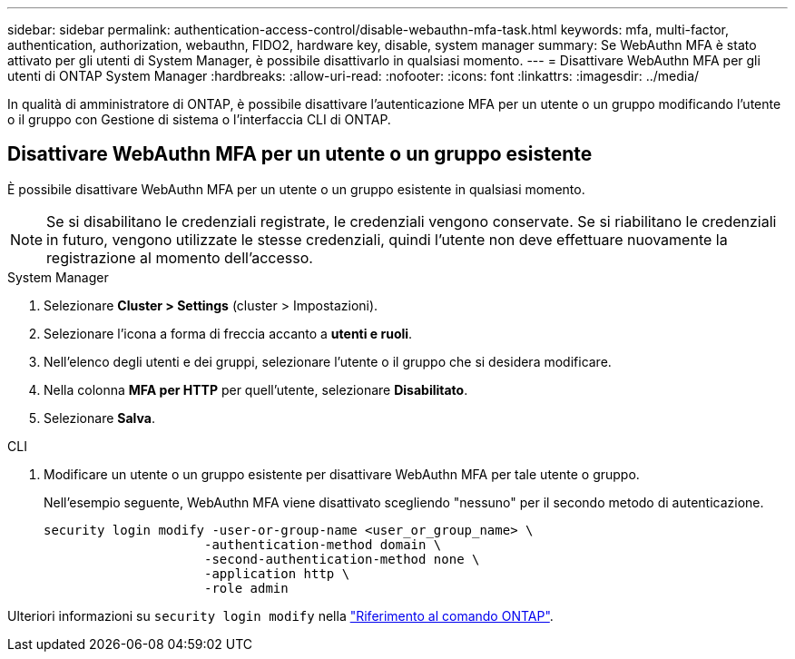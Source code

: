 ---
sidebar: sidebar 
permalink: authentication-access-control/disable-webauthn-mfa-task.html 
keywords: mfa, multi-factor, authentication, authorization, webauthn, FIDO2, hardware key, disable, system manager 
summary: Se WebAuthn MFA è stato attivato per gli utenti di System Manager, è possibile disattivarlo in qualsiasi momento. 
---
= Disattivare WebAuthn MFA per gli utenti di ONTAP System Manager
:hardbreaks:
:allow-uri-read: 
:nofooter: 
:icons: font
:linkattrs: 
:imagesdir: ../media/


[role="lead"]
In qualità di amministratore di ONTAP, è possibile disattivare l'autenticazione MFA per un utente o un gruppo modificando l'utente o il gruppo con Gestione di sistema o l'interfaccia CLI di ONTAP.



== Disattivare WebAuthn MFA per un utente o un gruppo esistente

È possibile disattivare WebAuthn MFA per un utente o un gruppo esistente in qualsiasi momento.


NOTE: Se si disabilitano le credenziali registrate, le credenziali vengono conservate. Se si riabilitano le credenziali in futuro, vengono utilizzate le stesse credenziali, quindi l'utente non deve effettuare nuovamente la registrazione al momento dell'accesso.

[role="tabbed-block"]
====
.System Manager
--
. Selezionare *Cluster > Settings* (cluster > Impostazioni).
. Selezionare l'icona a forma di freccia accanto a *utenti e ruoli*.
. Nell'elenco degli utenti e dei gruppi, selezionare l'utente o il gruppo che si desidera modificare.
. Nella colonna *MFA per HTTP* per quell'utente, selezionare *Disabilitato*.
. Selezionare *Salva*.


--
.CLI
--
. Modificare un utente o un gruppo esistente per disattivare WebAuthn MFA per tale utente o gruppo.
+
Nell'esempio seguente, WebAuthn MFA viene disattivato scegliendo "nessuno" per il secondo metodo di autenticazione.

+
[source, console]
----
security login modify -user-or-group-name <user_or_group_name> \
                     -authentication-method domain \
                     -second-authentication-method none \
                     -application http \
                     -role admin
----


--
Ulteriori informazioni su `security login modify` nella link:https://docs.netapp.com/us-en/ontap-cli/security-login-modify.html["Riferimento al comando ONTAP"^].

====